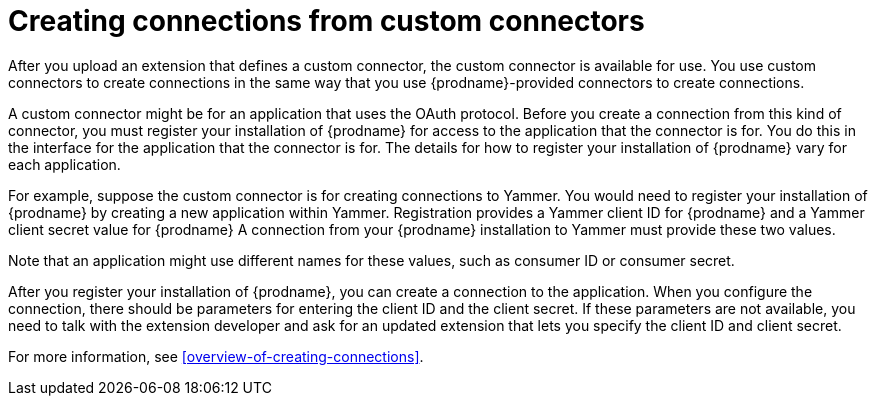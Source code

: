 [id='creating-connections-from-custom-connectors']
= Creating connections from custom connectors

After you upload an extension that defines a custom connector, the
custom connector is available for use. You use custom connectors
to create connections 
in the same way that you use {prodname}-provided connectors to
create connections.

// If the custom connector uses the OAuth protocol, then {prodname}
// adds an entry for the custom connector to the {prodname} *Settings* page. This
// is where you register this installation of {prodname} as a client of the
// connector's application. 

A custom connector might be for an application that uses the OAuth 
protocol. Before you create a connection from this kind of connector, you must 
register your installation of {prodname} for access to the application
that the connector is for. You do this in the interface for the application
that the connector is for. The details for how to register your 
installation of {prodname} vary for each application. 

For example, suppose the custom connector is
for creating connections to Yammer. You would need to register your
installation of {prodname} by creating a new application within Yammer. 
Registration provides a
Yammer client ID for {prodname}
and a Yammer client secret value for {prodname}
A connection from your {prodname} installation to Yammer
must provide these two values. 

Note that an application might use different
names for these values, such as consumer ID or consumer secret. 

After you register your installation of {prodname}, you can create
a connection to the application. When you configure the connection,
there should be parameters for entering the client ID and the client
secret. If these parameters are not available, you need to talk with 
the extension developer and ask for an updated extension that lets
you specify the client ID and client secret. 

For more information, see <<overview-of-creating-connections>>.
